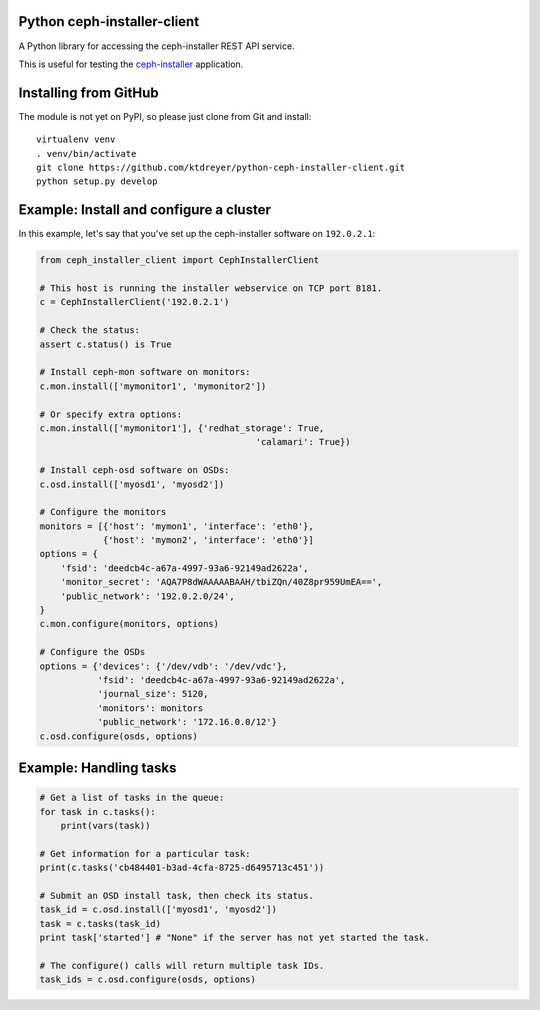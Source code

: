 Python ceph-installer-client
============================

.. image:: https://travis-ci.org/ktdreyer/python-ceph-installer-client.svg?branch=master
          :target: https://travis-ci.org/ktdreyer/python-ceph-installer-client

A Python library for accessing the ceph-installer REST API service.

This is useful for testing the `ceph-installer`_ application.

Installing from GitHub
======================

The module is not yet on PyPI, so please just clone from Git and install::

  virtualenv venv
  . venv/bin/activate
  git clone https://github.com/ktdreyer/python-ceph-installer-client.git
  python setup.py develop

Example: Install and configure a cluster
========================================

In this example, let's say that you've set up the ceph-installer software on
``192.0.2.1``:

.. code-block:: python

    from ceph_installer_client import CephInstallerClient

    # This host is running the installer webservice on TCP port 8181.
    c = CephInstallerClient('192.0.2.1')

    # Check the status:
    assert c.status() is True

    # Install ceph-mon software on monitors:
    c.mon.install(['mymonitor1', 'mymonitor2'])

    # Or specify extra options:
    c.mon.install(['mymonitor1'], {'redhat_storage': True,
                                             'calamari': True})

    # Install ceph-osd software on OSDs:
    c.osd.install(['myosd1', 'myosd2'])

    # Configure the monitors
    monitors = [{'host': 'mymon1', 'interface': 'eth0'},
                {'host': 'mymon2', 'interface': 'eth0'}]
    options = {
        'fsid': 'deedcb4c-a67a-4997-93a6-92149ad2622a',
        'monitor_secret': 'AQA7P8dWAAAAABAAH/tbiZQn/40Z8pr959UmEA==',
        'public_network': '192.0.2.0/24',
    }
    c.mon.configure(monitors, options)

    # Configure the OSDs
    options = {'devices': {'/dev/vdb': '/dev/vdc'},
               'fsid': 'deedcb4c-a67a-4997-93a6-92149ad2622a',
               'journal_size': 5120,
               'monitors': monitors
               'public_network': '172.16.0.0/12'}
    c.osd.configure(osds, options)

Example: Handling tasks
=======================

.. code-block:: python

    # Get a list of tasks in the queue:
    for task in c.tasks():
        print(vars(task))

    # Get information for a particular task:
    print(c.tasks('cb484401-b3ad-4cfa-8725-d6495713c451'))

    # Submit an OSD install task, then check its status.
    task_id = c.osd.install(['myosd1', 'myosd2'])
    task = c.tasks(task_id)
    print task['started'] # "None" if the server has not yet started the task.

    # The configure() calls will return multiple task IDs.
    task_ids = c.osd.configure(osds, options)

.. _`ceph-installer`: https://pypi.python.org/pypi/ceph-installer
